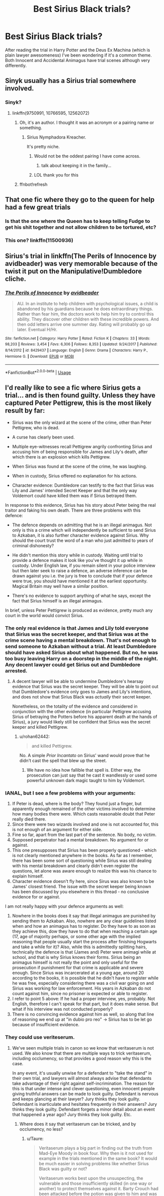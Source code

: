 #+TITLE: Best Sirius Black trials?

* Best Sirius Black trials?
:PROPERTIES:
:Author: 15_Redstones
:Score: 64
:DateUnix: 1546377832.0
:DateShort: 2019-Jan-02
:END:
After reading the trial in Harry Potter and the Deus Ex Machina (which is plain lawyer awesomeness) I've been wondering if it's a common theme. Both Innocent and Accidental Animagus have trial scenes although very differently.


** Sinyk usually has a Sirius trial somewhere involved.
:PROPERTIES:
:Score: 18
:DateUnix: 1546384572.0
:DateShort: 2019-Jan-02
:END:

*** Sinyk?
:PROPERTIES:
:Author: Llian_Winter
:Score: 3
:DateUnix: 1546414259.0
:DateShort: 2019-Jan-02
:END:

**** linkffn(9750991, 10766595, 12562072)
:PROPERTIES:
:Author: BionicleKid
:Score: 2
:DateUnix: 1546415027.0
:DateShort: 2019-Jan-02
:END:

***** Oh, it's an author. I thought it was an acronym or a pairing name or something.
:PROPERTIES:
:Author: Llian_Winter
:Score: 3
:DateUnix: 1546416484.0
:DateShort: 2019-Jan-02
:END:

****** Sirius Nymphadora Kreacher.

It's pretty niche.
:PROPERTIES:
:Author: Keselo
:Score: 18
:DateUnix: 1546430408.0
:DateShort: 2019-Jan-02
:END:

******* Would not be the oddest pairing I have come across.
:PROPERTIES:
:Author: Llian_Winter
:Score: 8
:DateUnix: 1546430831.0
:DateShort: 2019-Jan-02
:END:

******** talk about keeping it in the family...
:PROPERTIES:
:Author: B_Ucko
:Score: 8
:DateUnix: 1546435055.0
:DateShort: 2019-Jan-02
:END:


******* LOL thank you for this
:PROPERTIES:
:Author: sfinebyme
:Score: 1
:DateUnix: 1546479377.0
:DateShort: 2019-Jan-03
:END:


***** ffnbot!refresh
:PROPERTIES:
:Author: KarelJanovic
:Score: 1
:DateUnix: 1546481537.0
:DateShort: 2019-Jan-03
:END:


** That one fic where they go to the queen for help had a few great trials
:PROPERTIES:
:Author: ZePwnzerRJ
:Score: 12
:DateUnix: 1546390880.0
:DateShort: 2019-Jan-02
:END:

*** Is that the one where the Queen has to keep telling Fudge to get his shit together and not allow children to be tortured, etc?
:PROPERTIES:
:Score: 11
:DateUnix: 1546393099.0
:DateShort: 2019-Jan-02
:END:


*** This one? linkffn(11500936)
:PROPERTIES:
:Author: Forestor
:Score: 2
:DateUnix: 1546400377.0
:DateShort: 2019-Jan-02
:END:


** Sirius's trial in linkffn(The Perils of Innocence by avidbeader) was very memorable because of the twist it put on the Manipulative!Dumbledore cliche.
:PROPERTIES:
:Author: turbinicarpus
:Score: 4
:DateUnix: 1546462425.0
:DateShort: 2019-Jan-03
:END:

*** [[https://www.fanfiction.net/s/8429437/1/][*/The Perils of Innocence/*]] by [[https://www.fanfiction.net/u/901792/avidbeader][/avidbeader/]]

#+begin_quote
  AU. In an institute to help children with psychological issues, a child is abandoned by his guardians because he does extraordinary things. Rather than fear him, the doctors work to help him try to control this ability. They discover other children with these incredible powers. And then odd letters arrive one summer day. Rating will probably go up later. Eventual H/Hr.
#+end_quote

^{/Site/:} ^{fanfiction.net} ^{*|*} ^{/Category/:} ^{Harry} ^{Potter} ^{*|*} ^{/Rated/:} ^{Fiction} ^{K} ^{*|*} ^{/Chapters/:} ^{33} ^{*|*} ^{/Words/:} ^{98,203} ^{*|*} ^{/Reviews/:} ^{3,454} ^{*|*} ^{/Favs/:} ^{6,306} ^{*|*} ^{/Follows/:} ^{8,353} ^{*|*} ^{/Updated/:} ^{9/24/2017} ^{*|*} ^{/Published/:} ^{8/14/2012} ^{*|*} ^{/id/:} ^{8429437} ^{*|*} ^{/Language/:} ^{English} ^{*|*} ^{/Genre/:} ^{Drama} ^{*|*} ^{/Characters/:} ^{Harry} ^{P.,} ^{Hermione} ^{G.} ^{*|*} ^{/Download/:} ^{[[http://www.ff2ebook.com/old/ffn-bot/index.php?id=8429437&source=ff&filetype=epub][EPUB]]} ^{or} ^{[[http://www.ff2ebook.com/old/ffn-bot/index.php?id=8429437&source=ff&filetype=mobi][MOBI]]}

--------------

*FanfictionBot*^{2.0.0-beta} | [[https://github.com/tusing/reddit-ffn-bot/wiki/Usage][Usage]]
:PROPERTIES:
:Author: FanfictionBot
:Score: 1
:DateUnix: 1546462444.0
:DateShort: 2019-Jan-03
:END:


** I'd really like to see a fic where Sirius gets a trial... and is then found guilty. Unless they have captured Peter Pettigrew, this is the most likely result by far:

- Sirius was the only wizard at the scene of the crime, other than Peter Pettigrew, who is dead.

- A curse has clearly been used.

- Multiple eye-witnesses recall Pettigrew angrily confronting Sirius and accusing him of being responsible for James and Lily's death, after which there is an explosion which kills Pettigrew.

- When Sirius was found at the scene of the crime, he was laughing.

- When in custody, Sirius offered no explanation for his actions.

- Character evidence: Dumbledore can testify to the fact that Sirius was Lily and James' intended Secret Keeper and that the only way Voldemort could have killed them was if Sirius betrayed them.

In response to this evidence, Sirius has his story about Peter being the real traitor and faking his own death. There are three problems with this defence:

- The defence depends on admitting that he is an illegal animagus. Not only is this a crime which will independently be sufficient to send Sirius to Azkaban, it is also further character evidence against Sirius. Why should the court trust the word of a man who just admitted to years of criminal dishonesty?

- He didn't mention this story while in custody. Waiting until trial to provide a defence makes it look like you've thought it up while in custody. Under English law, if you remain silent in your police interview but then later seek to raise a defence, an adverse inference can be drawn against you i.e. the jury is free to conclude that if your defence were true, you should have mentioned it at the earliest opportunity. Magical Britain may well have a similar position.

- There's no evidence to support anything of what he says, except the fact that Sirius himself is an illegal animagus.

In brief, unless Peter Pettigrew is produced as evidence, pretty much any court in the world would convict Sirius.
:PROPERTIES:
:Author: Taure
:Score: 11
:DateUnix: 1546417853.0
:DateShort: 2019-Jan-02
:END:

*** The only real evidence is that James and Lily told everyone that Sirius was the secret keeper, and that Sirius was at the crime scene having a mental breakdown. That's not enough to send someone to Azkaban without a trial. At least Dumbledore should have asked Sirius about what happened. But no, he was too busy leaving Harry on a doorstep in the middle of the night. Any decent lawyer could get Sirius out and Dumbledore arrested.
:PROPERTIES:
:Author: 15_Redstones
:Score: 14
:DateUnix: 1546420478.0
:DateShort: 2019-Jan-02
:END:

**** A decent lawyer will be able to undermine Dumbledore's hearsay evidence that Sirius was the secret keeper. They will be able to point out that Dumbledore's evidence only goes to James and Lily's intentions, and does not show that Sirius Black was /actually/ their secret keeper.

Nonetheless, on the totality of the evidence and considered in conjunction with the other evidence (in particular Pettigrew accusing Sirius of betraying the Potters before his apparent death at the hands of Sirius), a jury would likely still be confident that Sirius was the secret keeper and killed Pettigrew.
:PROPERTIES:
:Author: Taure
:Score: 3
:DateUnix: 1546420740.0
:DateShort: 2019-Jan-02
:END:

***** u/rohan62442:
#+begin_quote
  and killed Pettigrew.
#+end_quote

No. A simple /Prior Incantato/ on Sirius' wand would prove that he didn't cast the spell that blew up the street.
:PROPERTIES:
:Author: rohan62442
:Score: 0
:DateUnix: 1546543504.0
:DateShort: 2019-Jan-03
:END:

****** We have no idea how fallible that spell is. Either way, the prosecution can just say that he cast it wandlessly or used some powerful unknown dark magic taught to him by Voldemort.
:PROPERTIES:
:Author: Taure
:Score: 4
:DateUnix: 1546543744.0
:DateShort: 2019-Jan-03
:END:


*** IANAL, but I see a few problems with your arguments:

1. If Peter is dead, where is the body? They found just a finger, but apparently enough remained of the other victims involved to determine how many bodies there were. Which casts reasonable doubt that Peter really died there.
2. Since there were two wizards involved and one is not accounted for, this is not enough of an argument for either side.
3. Fine so far, apart from the last part of the sentence. No body, no victim.
4. Supposed perpetrator had a mental breakdown. No argument for or against.
5. This one presupposes that Sirius has been properly questioned - which is not clearly mentioned anywhere in the books. As far as I remember, there has been some sort of questioning while Sirius was still dealing with his mental breakdown and clearly didn't even register the questions, let alone was aware enough to realize this was his chance to explain himself.
6. Character evidence doesn't fly here, since Sirus was also known to be James' closest friend. The issue with the secret keeper being known has been discussed by you elsewhere in this thread - no conclusive evidence for or against.

I am not really happy with your defence arguments as well:

1. Nowhere in the books does it say that illegal animagus are punished by sending them to Azkaban. Also, nowhere are any clear guidelines listed when and how an animagus has to register. Do they have to as soon as they achieve this, dow they have to do that when reaching a certain age (17, age of majority perhaps, or some other age with the implied reasoning that people usually start the process after finishing Hogwarts and take a while for it)? Also, while this is admittedly splitting hairs, technically the defence is that (James and) Peter were animagi while at school, and that is why Sirius knows their forms. Sirius being an animagus himself is not really the point and only useful for the prosecution if punishment for that crime is applicable and severe enough. Since Sirius was incarcerated at a young age, around 20 according to the books, it is possible that he didn't have to register while he was free, especially considering there was a civil war going on and Sirius was working for law enforcement. His years in Azkaban do not count against him, since no prisoner is expected or able to register.
2. I refer to point 5 above: If he had a proper interview, yes, probably. Not English, therefore I can't speak for that part, but it does make sense. But what if his interview was not conducted properly?
3. There is no convincing evidence against him as well, so along that line of reasoning we end up at "in dubio pro reo" -> Sirius has to be let go because of insufficient evidence.
:PROPERTIES:
:Author: DianaSt75
:Score: 11
:DateUnix: 1546435243.0
:DateShort: 2019-Jan-02
:END:


*** They could use veriteserum.
:PROPERTIES:
:Author: FinnD25
:Score: 4
:DateUnix: 1546420679.0
:DateShort: 2019-Jan-02
:END:

**** We've seen multiple trials in canon so we know that veritaserum is not used. We also know that there are multiple ways to trick veritaserum, including occlumency, so that provides a good reason why this is the case.

In any event, it's usually unwise for a defendant to "take the stand" in their own trial, and lawyers will almost always advise that defendants take advantage of their right against self-incrimination. The reason for this is that under intense and clever questioning, even innocent people giving truthful answers can be made to look guilty. Defendant is nervous and keeps glancing at their lawyer? Jury thinks they look guilty. Defendant is inarticulate and hesitates frequently in their answers? Jury thinks they look guilty. Defendant forgets a minor detail about an event that happened a year ago? Jury thinks they look guilty. Etc.
:PROPERTIES:
:Author: Taure
:Score: 6
:DateUnix: 1546420804.0
:DateShort: 2019-Jan-02
:END:

***** Where does it say that veritaserum can be tricked, and by occlumency, no less?
:PROPERTIES:
:Author: nukumiyuki
:Score: 1
:DateUnix: 1546469392.0
:DateShort: 2019-Jan-03
:END:

****** u/Taure:
#+begin_quote
  Veritaserum plays a big part in finding out the truth from Mad-Eye Moody in book four. Why then is it not used for example in the trials mentioned in the same book? It would be much easier in solving problems like whether Sirius Black was guilty or not?

  Veritaserum works best upon the unsuspecting, the vulnerable and those insufficiently skilled (in one way or another) to protect themselves against it. Barty Crouch had been attacked before the potion was given to him and was still very groggy, otherwise he could have employed a range of measures against the Potion - he might have sealed his own throat and faked a declaration of innocence, transformed the Potion into something else before it touched his lips, or employed Occlumency against its effects. In other words, just like every other kind of magic within the books, Veritaserum is not infallible. As some wizards can prevent themselves being affected, and others cannot, it is an unfair and unreliable tool to use at a trial.

  Sirius might have volunteered to take the potion had he been given the chance, but he was never offered it. Mr. Crouch senior, power mad and increasingly unjust in the way he was treating suspects, threw him into Azkaban on the (admittedly rather convincing) testimony of many eyewitnesses. The sad fact is that even if Sirius had told the truth under the influence of the Potion, Mr. Crouch could still have insisted that he was using trickery to render himself immune to it.
#+end_quote

[[https://web.archive.org/web/20090315050539/http://www.jkrowling.com:80/textonly/en/faq_view.cfm?id=105]]
:PROPERTIES:
:Author: Taure
:Score: 2
:DateUnix: 1546514118.0
:DateShort: 2019-Jan-03
:END:


** It has a lot of flaws but linkffn(Atonement by Arrow Straight) is probably my favourite.
:PROPERTIES:
:Author: fiftydarkness
:Score: 3
:DateUnix: 1546432496.0
:DateShort: 2019-Jan-02
:END:

*** [[https://www.fanfiction.net/s/12848494/1/][*/Atonement/*]] by [[https://www.fanfiction.net/u/10386645/Arrow-Straight][/Arrow Straight/]]

#+begin_quote
  People rally to a just man, as Umbridge finds when the DA follows Harry to arrest her and demand that the Wizengamot try her for torture. When Dumbledore seeks atonement in battle against Voldemort Harry inherits his power and his responsibilities. Harry must learn to wield those powers in a world where law and justice have powerful enemies and many must atone for injustice done.
#+end_quote

^{/Site/:} ^{fanfiction.net} ^{*|*} ^{/Category/:} ^{Harry} ^{Potter} ^{*|*} ^{/Rated/:} ^{Fiction} ^{T} ^{*|*} ^{/Chapters/:} ^{56} ^{*|*} ^{/Words/:} ^{160,240} ^{*|*} ^{/Reviews/:} ^{687} ^{*|*} ^{/Favs/:} ^{1,010} ^{*|*} ^{/Follows/:} ^{1,424} ^{*|*} ^{/Updated/:} ^{10/28} ^{*|*} ^{/Published/:} ^{2/24} ^{*|*} ^{/Status/:} ^{Complete} ^{*|*} ^{/id/:} ^{12848494} ^{*|*} ^{/Language/:} ^{English} ^{*|*} ^{/Genre/:} ^{Drama/Adventure} ^{*|*} ^{/Characters/:} ^{Harry} ^{P.,} ^{Hermione} ^{G.,} ^{Albus} ^{D.,} ^{Minerva} ^{M.} ^{*|*} ^{/Download/:} ^{[[http://www.ff2ebook.com/old/ffn-bot/index.php?id=12848494&source=ff&filetype=epub][EPUB]]} ^{or} ^{[[http://www.ff2ebook.com/old/ffn-bot/index.php?id=12848494&source=ff&filetype=mobi][MOBI]]}

--------------

*FanfictionBot*^{2.0.0-beta} | [[https://github.com/tusing/reddit-ffn-bot/wiki/Usage][Usage]]
:PROPERTIES:
:Author: FanfictionBot
:Score: 1
:DateUnix: 1546432509.0
:DateShort: 2019-Jan-02
:END:


** lol as soon as I saw the title I clicked on this thread to come recommend the trial from Harry Potter and the Deus Ex Machina - I come back every couple of months to that fic /just/ to read the trial scene
:PROPERTIES:
:Author: TimeTurner394
:Score: 1
:DateUnix: 1546455423.0
:DateShort: 2019-Jan-02
:END:
